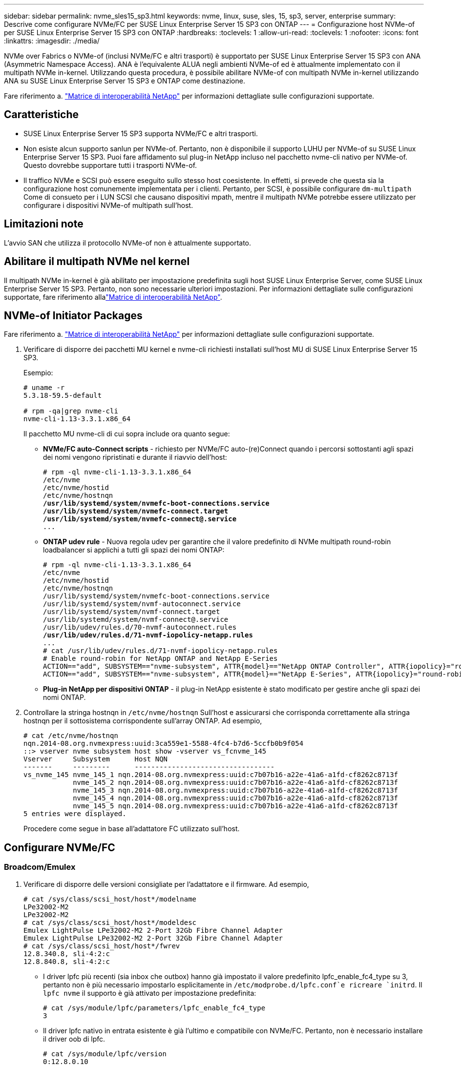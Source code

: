 ---
sidebar: sidebar 
permalink: nvme_sles15_sp3.html 
keywords: nvme, linux, suse, sles, 15, sp3, server, enterprise 
summary: Descrive come configurare NVMe/FC per SUSE Linux Enterprise Server 15 SP3 con ONTAP 
---
= Configurazione host NVMe-of per SUSE Linux Enterprise Server 15 SP3 con ONTAP
:hardbreaks:
:toclevels: 1
:allow-uri-read: 
:toclevels: 1
:nofooter: 
:icons: font
:linkattrs: 
:imagesdir: ./media/


[role="lead"]
NVMe over Fabrics o NVMe-of (inclusi NVMe/FC e altri trasporti) è supportato per SUSE Linux Enterprise Server 15 SP3 con ANA (Asymmetric Namespace Access). ANA è l'equivalente ALUA negli ambienti NVMe-of ed è attualmente implementato con il multipath NVMe in-kernel. Utilizzando questa procedura, è possibile abilitare NVMe-of con multipath NVMe in-kernel utilizzando ANA su SUSE Linux Enterprise Server 15 SP3 e ONTAP come destinazione.

Fare riferimento a. link:https://mysupport.netapp.com/matrix/["Matrice di interoperabilità NetApp"^] per informazioni dettagliate sulle configurazioni supportate.



== Caratteristiche

* SUSE Linux Enterprise Server 15 SP3 supporta NVMe/FC e altri trasporti.
* Non esiste alcun supporto sanlun per NVMe-of. Pertanto, non è disponibile il supporto LUHU per NVMe-of su SUSE Linux Enterprise Server 15 SP3. Puoi fare affidamento sul plug-in NetApp incluso nel pacchetto nvme-cli nativo per NVMe-of. Questo dovrebbe supportare tutti i trasporti NVMe-of.
* Il traffico NVMe e SCSI può essere eseguito sullo stesso host coesistente. In effetti, si prevede che questa sia la configurazione host comunemente implementata per i clienti. Pertanto, per SCSI, è possibile configurare `dm-multipath` Come di consueto per i LUN SCSI che causano dispositivi mpath, mentre il multipath NVMe potrebbe essere utilizzato per configurare i dispositivi NVMe-of multipath sull'host.




== Limitazioni note

L'avvio SAN che utilizza il protocollo NVMe-of non è attualmente supportato.



== Abilitare il multipath NVMe nel kernel

Il multipath NVMe in-kernel è già abilitato per impostazione predefinita sugli host SUSE Linux Enterprise Server, come SUSE Linux Enterprise Server 15 SP3. Pertanto, non sono necessarie ulteriori impostazioni. Per informazioni dettagliate sulle configurazioni supportate, fare riferimento allalink:https://mysupport.netapp.com/matrix/["Matrice di interoperabilità NetApp"^].



== NVMe-of Initiator Packages

Fare riferimento a. link:https://mysupport.netapp.com/matrix/["Matrice di interoperabilità NetApp"^] per informazioni dettagliate sulle configurazioni supportate.

. Verificare di disporre dei pacchetti MU kernel e nvme-cli richiesti installati sull'host MU di SUSE Linux Enterprise Server 15 SP3.
+
Esempio:

+
[listing]
----

# uname -r
5.3.18-59.5-default

# rpm -qa|grep nvme-cli
nvme-cli-1.13-3.3.1.x86_64
----
+
Il pacchetto MU nvme-cli di cui sopra include ora quanto segue:

+
** *NVMe/FC auto-Connect scripts* - richiesto per NVMe/FC auto-(re)Connect quando i percorsi sottostanti agli spazi dei nomi vengono ripristinati e durante il riavvio dell'host:
+
[listing, subs="+quotes"]
----
# rpm -ql nvme-cli-1.13-3.3.1.x86_64
/etc/nvme
/etc/nvme/hostid
/etc/nvme/hostnqn
*/usr/lib/systemd/system/nvmefc-boot-connections.service
/usr/lib/systemd/system/nvmefc-connect.target
/usr/lib/systemd/system/nvmefc-connect@.service*
...
----
** *ONTAP udev rule* - Nuova regola udev per garantire che il valore predefinito di NVMe multipath round-robin loadbalancer si applichi a tutti gli spazi dei nomi ONTAP:
+
[listing, subs="+quotes"]
----
# rpm -ql nvme-cli-1.13-3.3.1.x86_64
/etc/nvme
/etc/nvme/hostid
/etc/nvme/hostnqn
/usr/lib/systemd/system/nvmefc-boot-connections.service
/usr/lib/systemd/system/nvmf-autoconnect.service
/usr/lib/systemd/system/nvmf-connect.target
/usr/lib/systemd/system/nvmf-connect@.service
/usr/lib/udev/rules.d/70-nvmf-autoconnect.rules
*/usr/lib/udev/rules.d/71-nvmf-iopolicy-netapp.rules*
...
# cat /usr/lib/udev/rules.d/71-nvmf-iopolicy-netapp.rules
# Enable round-robin for NetApp ONTAP and NetApp E-Series
ACTION=="add", SUBSYSTEM=="nvme-subsystem", ATTR{model}=="NetApp ONTAP Controller", ATTR{iopolicy}="round-robin"
ACTION=="add", SUBSYSTEM=="nvme-subsystem", ATTR{model}=="NetApp E-Series", ATTR{iopolicy}="round-robin"
----
** *Plug-in NetApp per dispositivi ONTAP* - il plug-in NetApp esistente è stato modificato per gestire anche gli spazi dei nomi ONTAP.


. Controllare la stringa hostnqn in `/etc/nvme/hostnqn` Sull'host e assicurarsi che corrisponda correttamente alla stringa hostnqn per il sottosistema corrispondente sull'array ONTAP. Ad esempio,
+
[listing]
----
# cat /etc/nvme/hostnqn
nqn.2014-08.org.nvmexpress:uuid:3ca559e1-5588-4fc4-b7d6-5ccfb0b9f054
::> vserver nvme subsystem host show -vserver vs_fcnvme_145
Vserver     Subsystem      Host NQN
-------     ---------      ----------------------------------
vs_nvme_145 nvme_145_1 nqn.2014-08.org.nvmexpress:uuid:c7b07b16-a22e-41a6-a1fd-cf8262c8713f
            nvme_145_2 nqn.2014-08.org.nvmexpress:uuid:c7b07b16-a22e-41a6-a1fd-cf8262c8713f
            nvme_145_3 nqn.2014-08.org.nvmexpress:uuid:c7b07b16-a22e-41a6-a1fd-cf8262c8713f
            nvme_145_4 nqn.2014-08.org.nvmexpress:uuid:c7b07b16-a22e-41a6-a1fd-cf8262c8713f
            nvme_145_5 nqn.2014-08.org.nvmexpress:uuid:c7b07b16-a22e-41a6-a1fd-cf8262c8713f
5 entries were displayed.

----
+
Procedere come segue in base all'adattatore FC utilizzato sull'host.





== Configurare NVMe/FC



=== Broadcom/Emulex

. Verificare di disporre delle versioni consigliate per l'adattatore e il firmware. Ad esempio,
+
[listing]
----
# cat /sys/class/scsi_host/host*/modelname
LPe32002-M2
LPe32002-M2
# cat /sys/class/scsi_host/host*/modeldesc
Emulex LightPulse LPe32002-M2 2-Port 32Gb Fibre Channel Adapter
Emulex LightPulse LPe32002-M2 2-Port 32Gb Fibre Channel Adapter
# cat /sys/class/scsi_host/host*/fwrev
12.8.340.8, sli-4:2:c
12.8.840.8, sli-4:2:c
----
+
** I driver lpfc più recenti (sia inbox che outbox) hanno già impostato il valore predefinito lpfc_enable_fc4_type su 3, pertanto non è più necessario impostarlo esplicitamente in `/etc/modprobe.d/lpfc.conf`e ricreare `initrd`. Il `lpfc nvme` il supporto è già attivato per impostazione predefinita:
+
[listing]
----
# cat /sys/module/lpfc/parameters/lpfc_enable_fc4_type
3
----
** Il driver lpfc nativo in entrata esistente è già l'ultimo e compatibile con NVMe/FC. Pertanto, non è necessario installare il driver oob di lpfc.
+
[listing]
----
# cat /sys/module/lpfc/version
0:12.8.0.10
----


. Verificare che le porte dell'iniziatore siano attive e in esecuzione:
+
[listing]
----
# cat /sys/class/fc_host/host*/port_name
0x100000109b579d5e
0x100000109b579d5f
# cat /sys/class/fc_host/host*/port_state
Online
Online
----
. Verificare che le porte dell'iniziatore NVMe/FC siano abilitate, che sia possibile vedere le porte di destinazione e che tutte le porte siano attive e in esecuzione. + nel seguente esempio, viene abilitata una sola porta Initiator e viene connessa con due LIF di destinazione:
+
[listing, subs="+quotes"]
----
# cat /sys/class/scsi_host/host*/nvme_info
NVME Initiator Enabled
XRI Dist lpfc0 Total 6144 IO 5894 ELS 250
*NVME LPORT lpfc0 WWPN x100000109b579d5e WWNN x200000109b579d5e DID x011c00 ONLINE
NVME RPORT WWPN x208400a098dfdd91 WWNN x208100a098dfdd91 DID x011503 TARGET DISCSRVC ONLINE
NVME RPORT WWPN x208500a098dfdd91 WWNN x208100a098dfdd91 DID x010003 TARGET DISCSRVC ONLINE*
NVME Statistics
LS: Xmt 0000000e49 Cmpl 0000000e49 Abort 00000000
LS XMIT: Err 00000000 CMPL: xb 00000000 Err 00000000
Total FCP Cmpl 000000003ceb594f Issue 000000003ce65dbe OutIO fffffffffffb046f
abort 00000bd2 noxri 00000000 nondlp 00000000 qdepth 00000000 wqerr 00000000 err 00000000
FCP CMPL: xb 000014f4 Err 00012abd
NVME Initiator Enabled
XRI Dist lpfc1 Total 6144 IO 5894 ELS 250
*NVME LPORT lpfc1 WWPN x100000109b579d5f WWNN x200000109b579d5f DID x011b00 ONLINE
NVME RPORT WWPN x208300a098dfdd91 WWNN x208100a098dfdd91 DID x010c03 TARGET DISCSRVC ONLINE
NVME RPORT WWPN x208200a098dfdd91 WWNN x208100a098dfdd91 DID x012a03 TARGET DISCSRVC ONLINE*
NVME Statistics
LS: Xmt 0000000e50 Cmpl 0000000e50 Abort 00000000
LS XMIT: Err 00000000 CMPL: xb 00000000 Err 00000000
Total FCP Cmpl 000000003c9859ca Issue 000000003c93515e OutIO fffffffffffaf794
abort 00000b73 noxri 00000000 nondlp 00000000 qdepth 00000000 wqerr 00000000 err 00000000
FCP CMPL: xb 0000159d Err 000135c3
----
. Riavviare l'host.




==== Abilita dimensione i/o 1 MB (opzionale)

ONTAP riporta un MDTS (MAX Data Transfer Size) di 8 nei dati del controller di identificazione, il che significa che la dimensione massima della richiesta di i/o deve essere fino a 1 MB. Tuttavia, per emettere richieste di i/o di dimensione 1 MB per l'host Broadcom NVMe/FC, il parametro lpfc `lpfc_sg_seg_cnt` dovrebbe inoltre essere aumentato fino a 256 dal valore predefinito di 64. Seguire le istruzioni riportate di seguito:

. Aggiungere il valore 256 nei rispettivi `modprobe lpfc.conf` file:
+
[listing]
----
# cat /etc/modprobe.d/lpfc.conf
options lpfc lpfc_sg_seg_cnt=256
----
. Eseguire un `dracut -f` e riavviare l'host.
. Dopo il riavvio, verificare che sia stata applicata la suddetta impostazione controllando il valore sysfs corrispondente:
+
[listing]
----
# cat /sys/module/lpfc/parameters/lpfc_sg_seg_cnt
256
----


Ora l'host Broadcom NVMe/FC dovrebbe essere in grado di inviare richieste i/o da 1 MB sui dispositivi dello spazio dei nomi ONTAP.



=== Marvell/QLogic

Il driver inbox nativo qla2xxx incluso nel nuovo kernel MU di SUSE Linux Enterprise Server 15 SP3 ha le ultime correzioni upstream. Queste correzioni sono essenziali per il supporto di ONTAP.

. Verificare che siano in esecuzione le versioni del firmware e del driver dell'adattatore supportate, ad esempio:
+
[listing]
----
# cat /sys/class/fc_host/host*/symbolic_name
QLE2742 FW:v9.06.02 DVR:v10.02.00.106-k
QLE2742 FW:v9.06.02 DVR:v10.02.00.106-k
----
. Verificare `ql2xnvmeenable` È impostato per consentire all'adattatore Marvell di funzionare come iniziatore NVMe/FC:
+
`# cat /sys/module/qla2xxx/parameters/ql2xnvmeenable
1`





== Configurare NVMe/TCP

A differenza di NVMe/FC, NVMe/TCP non dispone di funzionalità di connessione automatica. Ciò presenta due limiti principali sull'host NVMe/TCP Linux:

* *No auto-reconnect after paths get reinstated* NVMe/TCP non può riconnettersi automaticamente a un percorso ripristinato oltre il valore predefinito `ctrl-loss-tmo` timer di 10 minuti dopo un percorso verso il basso.
* *Nessuna connessione automatica durante l'avvio dell'host* anche NVMe/TCP non può connettersi automaticamente durante l'avvio dell'host.


Impostare il periodo di ripetizione degli eventi di failover su almeno 30 minuti per evitare timeout. È possibile aumentare il periodo di ripetizione aumentando il valore del timer ctrl_Loss_tmo. Di seguito sono riportati i dettagli:

.Fasi
. Verificare se la porta iniziatore è in grado di recuperare i dati della pagina del registro di rilevamento attraverso le LIF NVMe/TCP supportate:
+
[listing]
----
# nvme discover -t tcp -w 192.168.1.8 -a 192.168.1.51
Discovery Log Number of Records 10, Generation counter 119
=====Discovery Log Entry 0======
trtype: tcp
adrfam: ipv4
subtype: nvme subsystem
treq: not specified
portid: 0
trsvcid: 4420
subnqn: nqn.1992-08.com.netapp:sn.56e362e9bb4f11ebbaded039ea165abc:subsystem.nvme_118_tcp_1
traddr: 192.168.2.56
sectype: none
=====Discovery Log Entry 1======
trtype: tcp
adrfam: ipv4
subtype: nvme subsystem
treq: not specified
portid: 1
trsvcid: 4420
subnqn: nqn.1992-08.com.netapp:sn.56e362e9bb4f11ebbaded039ea165abc:subsystem.nvme_118_tcp_1
traddr: 192.168.1.51
sectype: none
=====Discovery Log Entry 2======
trtype: tcp
adrfam: ipv4
subtype: nvme subsystem
treq: not specified
portid: 0
trsvcid: 4420
subnqn: nqn.1992-08.com.netapp:sn.56e362e9bb4f11ebbaded039ea165abc:subsystem.nvme_118_tcp_2
traddr: 192.168.2.56
sectype: none
...
----
. Verificare che le altre combo LIF NVMe/TCP initiator-target siano in grado di recuperare correttamente i dati della pagina del registro di rilevamento. Ad esempio,
+
[listing]
----
# nvme discover -t tcp -w 192.168.1.8 -a 192.168.1.52
# nvme discover -t tcp -w 192.168.2.9 -a 192.168.2.56
# nvme discover -t tcp -w 192.168.2.9 -a 192.168.2.57
----
. Eseguire `nvme connect-all` Comando tra tutti i LIF di destinazione degli iniziatori NVMe/TCP supportati nei nodi. Assicurarsi di impostare un valore più lungo `ctrl_loss_tmo` intervallo di ripetizione del timer (ad esempio, 30 minuti, che può essere impostato attraverso `-l 1800`) durante la connessione, in modo da riprovare per un periodo di tempo più lungo in caso di perdita di percorso. Ad esempio,
+
[listing]
----
# nvme connect-all -t tcp -w 192.168.1.8 -a 192.168.1.51 -l 1800
# nvme connect-all -t tcp -w 192.168.1.8 -a 192.168.1.52 -l 1800
# nvme connect-all -t tcp -w 192.168.2.9 -a 192.168.2.56 -l 1800
# nvme connect-all -t tcp -w 192.168.2.9 -a 192.168.2.57 -l 1800
----




== Validare NVMe-of

. Verificare che il multipath NVMe in-kernel sia effettivamente attivato selezionando:
+
[listing]
----
# cat /sys/module/nvme_core/parameters/multipath
Y
----
. Verificare che le impostazioni NVMe-of appropriate (ad esempio, `model` impostare su `NetApp ONTAP Controller` e. `load balancing iopolicy` impostare su `round-robin`) Per i rispettivi spazi dei nomi ONTAP riflettere correttamente sull'host:
+
[listing]
----
# cat /sys/class/nvme-subsystem/nvme-subsys*/model
NetApp ONTAP Controller
NetApp ONTAP Controller

# cat /sys/class/nvme-subsystem/nvme-subsys*/iopolicy
round-robin
round-robin
----
. Verificare che gli spazi dei nomi ONTAP riflettano correttamente sull'host. Ad esempio,
+
[listing]
----
# nvme list
Node           SN                    Model                   Namespace
------------   --------------------- ---------------------------------
/dev/nvme0n1   81CZ5BQuUNfGAAAAAAAB  NetApp ONTAP Controller   1

Usage                Format         FW Rev
-------------------  -----------    --------
85.90 GB / 85.90 GB  4 KiB + 0 B    FFFFFFFF
----
+
Un altro esempio:

+
[listing]
----
# nvme list
Node           SN                    Model                   Namespace
------------   --------------------- ---------------------------------
/dev/nvme0n1   81CYrBQuTHQFAAAAAAAC  NetApp ONTAP Controller   1

Usage                Format         FW Rev
-------------------  -----------    --------
85.90 GB / 85.90 GB  4 KiB + 0 B    FFFFFFFF
----
. Verificare che lo stato del controller di ciascun percorso sia attivo e che lo stato ANA sia corretto. Ad esempio,
+
[listing, subs="+quotes"]
----
# nvme list-subsys /dev/nvme1n1
nvme-subsys1 - NQN=nqn.1992-08.com.netapp:sn.04ba0732530911ea8e8300a098dfdd91:subsystem.nvme_145_1
\
+- nvme2 fc traddr=nn-0x208100a098dfdd91:pn-0x208200a098dfdd91 host_traddr=nn-0x200000109b579d5f:pn-0x100000109b579d5f live *non-optimized*
+- nvme3 fc traddr=nn-0x208100a098dfdd91:pn-0x208500a098dfdd91 host_traddr=nn-0x200000109b579d5e:pn-0x100000109b579d5e live *non-optimized*
+- nvme4 fc traddr=nn-0x208100a098dfdd91:pn-0x208400a098dfdd91 host_traddr=nn-0x200000109b579d5e:pn-0x100000109b579d5e live *optimized*
+- nvme6 fc traddr=nn-0x208100a098dfdd91:pn-0x208300a098dfdd91 host_traddr=nn-0x200000109b579d5f:pn-0x100000109b579d5f live *optimized*
----
+
Un altro esempio:

+
[listing, subs="+quotes"]
----
#nvme list-subsys /dev/nvme0n1
nvme-subsys0 - NQN=nqn.1992-08.com.netapp:sn.37ba7d9cbfba11eba35dd039ea165514:subsystem.nvme_114_tcp_1
\
+- nvme0 tcp traddr=192.168.2.36 trsvcid=4420 host_traddr=192.168.1.4 live *optimized*
+- nvme1 tcp traddr=192.168.1.31 trsvcid=4420 host_traddr=192.168.1.4 live *optimized*
+- nvme10 tcp traddr=192.168.2.37 trsvcid=4420 host_traddr=192.168.1.4 live *non-optimized*
+- nvme11 tcp traddr=192.168.1.32 trsvcid=4420 host_traddr=192.168.1.4 live *non-optimized*
+- nvme20 tcp traddr=192.168.2.36 trsvcid=4420 host_traddr=192.168.2.5 live *optimized*
+- nvme21 tcp traddr=192.168.1.31 trsvcid=4420 host_traddr=192.168.2.5 live *optimized*
+- nvme30 tcp traddr=192.168.2.37 trsvcid=4420 host_traddr=192.168.2.5 live *non-optimized*
+- nvme31 tcp traddr=192.168.1.32 trsvcid=4420 host_traddr=192.168.2.5 live *non-optimized*
----
. Verificare che il plug-in NetApp visualizzi i valori corretti per ciascun dispositivo dello spazio dei nomi ONTAP. Ad esempio,
+
[listing]
----
# nvme netapp ontapdevices -o column
Device       Vserver          Namespace Path
---------    -------          --------------------------------------------------
/dev/nvme1n1 vserver_fcnvme_145 /vol/fcnvme_145_vol_1_0_0/fcnvme_145_ns

NSID  UUID                                   Size
----  ------------------------------         ------
1      23766b68-e261-444e-b378-2e84dbe0e5e1  85.90GB


# nvme netapp ontapdevices -o json
{
"ONTAPdevices" : [
     {
       "Device" : "/dev/nvme1n1",
       "Vserver" : "vserver_fcnvme_145",
       "Namespace_Path" : "/vol/fcnvme_145_vol_1_0_0/fcnvme_145_ns",
       "NSID" : 1,
       "UUID" : "23766b68-e261-444e-b378-2e84dbe0e5e1",
       "Size" : "85.90GB",
       "LBA_Data_Size" : 4096,
       "Namespace_Size" : 20971520
     }
  ]
}
----
+
Un altro esempio:

+
[listing]
----
# nvme netapp ontapdevices -o column
Device       Vserver          Namespace Path
---------    -------          --------------------------------------------------
/dev/nvme0n1 vs_tcp_114       /vol/tcpnvme_114_1_0_1/tcpnvme_114_ns

NSID  UUID                                   Size
----  ------------------------------         ------
1      a6aee036-e12f-4b07-8e79-4d38a9165686  85.90GB


# nvme netapp ontapdevices -o json
{
     "ONTAPdevices" : [
     {
          "Device" : "/dev/nvme0n1",
           "Vserver" : "vs_tcp_114",
          "Namespace_Path" : "/vol/tcpnvme_114_1_0_1/tcpnvme_114_ns",
          "NSID" : 1,
          "UUID" : "a6aee036-e12f-4b07-8e79-4d38a9165686",
          "Size" : "85.90GB",
          "LBA_Data_Size" : 4096,
          "Namespace_Size" : 20971520
       }
  ]

}
----




== Problemi noti

Non ci sono problemi noti.
